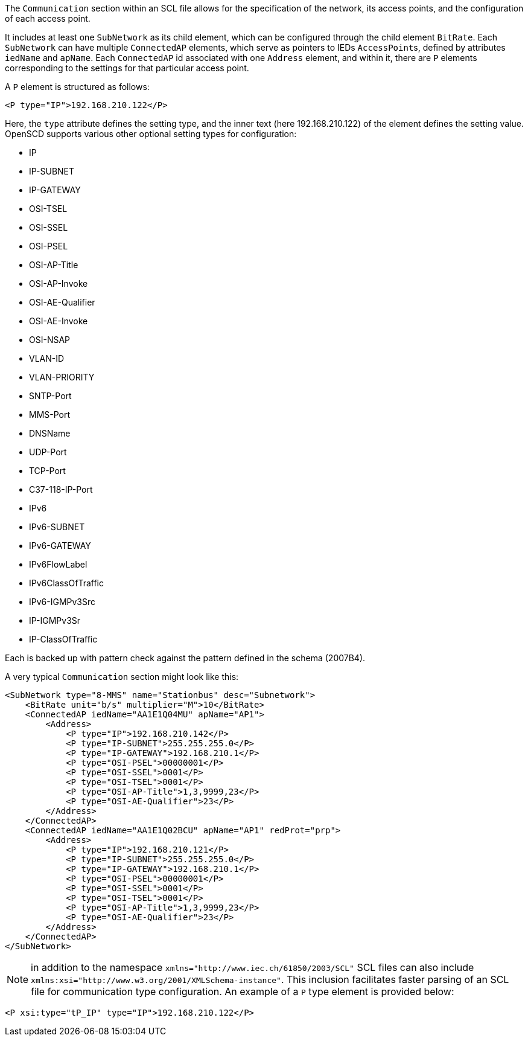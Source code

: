 The `Communication` section within an SCL file allows for the specification of the network, its access points, and the configuration of each access point.

It includes at least one `SubNetwork` as its child element, which can be configured through the child element `BitRate`. Each `SubNetwork` can have multiple `ConnectedAP` elements, which serve as pointers to IEDs ``AccessPoint``s, defined by attributes `iedName` and `apName`. Each `ConnectedAP` id associated with one `Address` element, and within it, there are `P` elements corresponding to the settings for that particular access point.

A `P` element is structured as follows:

[,xml]
----
<P type="IP">192.168.210.122</P>
----

Here, the `type` attribute defines the setting type, and the inner text (here 192.168.210.122) of the element defines the setting value. OpenSCD supports various other optional setting types for configuration:

* IP
* IP-SUBNET
* IP-GATEWAY
* OSI-TSEL
* OSI-SSEL
* OSI-PSEL
* OSI-AP-Title
* OSI-AP-Invoke
* OSI-AE-Qualifier
* OSI-AE-Invoke
* OSI-NSAP
* VLAN-ID
* VLAN-PRIORITY
* SNTP-Port
* MMS-Port
* DNSName
* UDP-Port
* TCP-Port
* C37-118-IP-Port
* IPv6
* IPv6-SUBNET
* IPv6-GATEWAY
* IPv6FlowLabel
* IPv6ClassOfTraffic
* IPv6-IGMPv3Src
* IP-IGMPv3Sr
* IP-ClassOfTraffic

Each is backed up with pattern check against the pattern defined in the schema (2007B4).

A very typical `Communication` section might look like this:

[,xml]
----
<SubNetwork type="8-MMS" name="Stationbus" desc="Subnetwork">
    <BitRate unit="b/s" multiplier="M">10</BitRate>
    <ConnectedAP iedName="AA1E1Q04MU" apName="AP1">
        <Address>
            <P type="IP">192.168.210.142</P>
            <P type="IP-SUBNET">255.255.255.0</P>
            <P type="IP-GATEWAY">192.168.210.1</P>
            <P type="OSI-PSEL">00000001</P>
            <P type="OSI-SSEL">0001</P>
            <P type="OSI-TSEL">0001</P>
            <P type="OSI-AP-Title">1,3,9999,23</P>
            <P type="OSI-AE-Qualifier">23</P>
        </Address>
    </ConnectedAP>
    <ConnectedAP iedName="AA1E1Q02BCU" apName="AP1" redProt="prp">
        <Address>
            <P type="IP">192.168.210.121</P>
            <P type="IP-SUBNET">255.255.255.0</P>
            <P type="IP-GATEWAY">192.168.210.1</P>
            <P type="OSI-PSEL">00000001</P>
            <P type="OSI-SSEL">0001</P>
            <P type="OSI-TSEL">0001</P>
            <P type="OSI-AP-Title">1,3,9999,23</P>
            <P type="OSI-AE-Qualifier">23</P>
        </Address>
    </ConnectedAP>
</SubNetwork>
----

NOTE: in addition to the namespace `+xmlns="http://www.iec.ch/61850/2003/SCL"+` SCL files can also include `+xmlns:xsi="http://www.w3.org/2001/XMLSchema-instance"+`. This inclusion facilitates faster parsing of an SCL file for communication type configuration. An example of a `P` type element is provided below:

[,xml]
----
<P xsi:type="tP_IP" type="IP">192.168.210.122</P>
----
